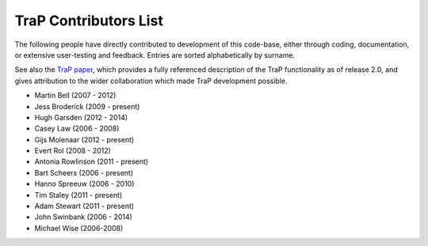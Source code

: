 ======================
TraP Contributors List
======================

The following people have directly contributed to development of this
code-base, either through coding, documentation, or extensive user-testing and
feedback. Entries are sorted alphabetically by surname.

See also the `TraP paper`_, which provides a fully referenced description of the
TraP functionality as of release 2.0, and gives attribution to the wider
collaboration which made TraP development possible.


.. _TraP paper: http://adsabs.harvard.edu/abs/2015arXiv150301526S

- Martin Bell (2007 - 2012)
- Jess Broderick (2009 - present)
- Hugh Garsden (2012 - 2014)
- Casey Law (2006 - 2008)
- Gijs Molenaar (2012 - present)
- Evert Rol (2008 - 2012)
- Antonia Rowlinson (2011 - present)
- Bart Scheers (2006 - present)
- Hanno Spreeuw (2006 - 2010)
- Tim Staley (2011 - present)
- Adam Stewart (2011 - present)
- John Swinbank (2006 - 2014)
- Michael Wise (2006-2008)